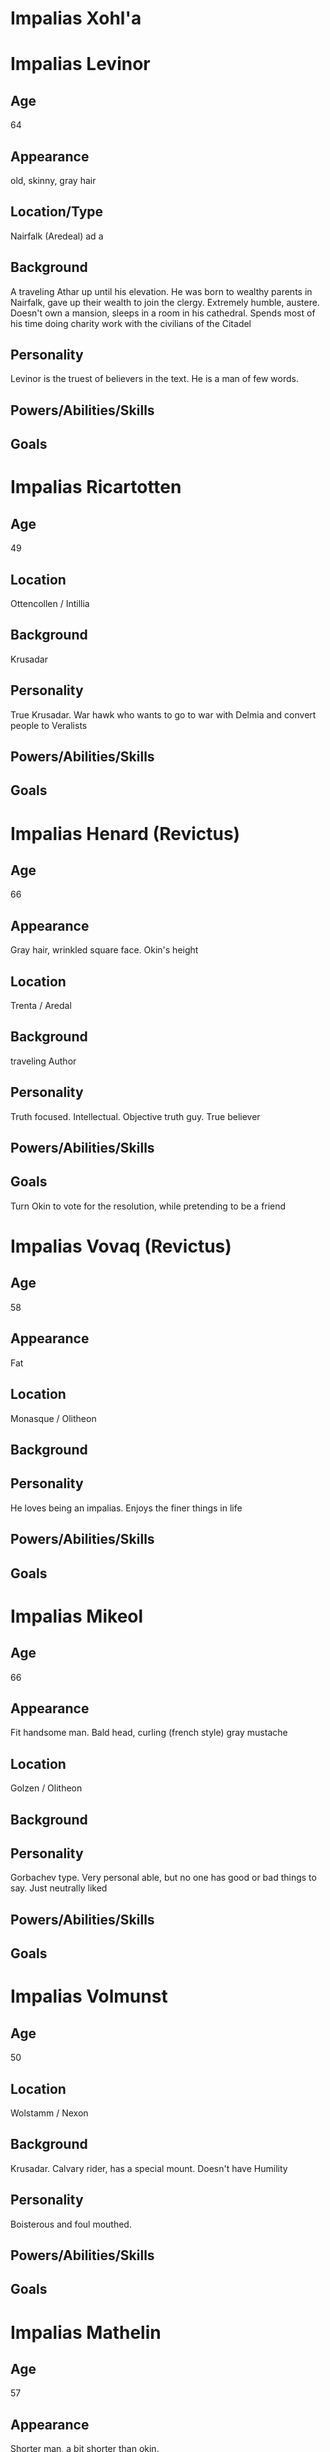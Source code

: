 * Impalias Xohl'a
* Impalias Levinor
** Age
64
** Appearance
old, skinny, gray hair
** Location/Type
Nairfalk (Aredeal) ad  a
** Background
A traveling Athar up until his elevation. He was born to wealthy parents in Nairfalk, gave up their wealth to join the clergy. Extremely humble, austere. Doesn't own a mansion, sleeps in a room in his cathedral. Spends most of his time doing charity work with the civilians of the Citadel 
** Personality
Levinor is the truest of believers in the text. He is a man of few words.  
** Powers/Abilities/Skills

** Goals

* Impalias Ricartotten
** Age
49
** Location
Ottencollen / Intillia
** Background
Krusadar
** Personality
True Krusadar. War hawk who wants to go to war with Delmia and convert people to Veralists
** Powers/Abilities/Skills

** Goals

* Impalias Henard (Revictus)
** Age
66
** Appearance
Gray hair, wrinkled square face. Okin's height
** Location
Trenta / Aredal
** Background
traveling Author
** Personality
Truth focused. Intellectual. Objective truth guy. True believer
** Powers/Abilities/Skills

** Goals
Turn Okin to vote for the resolution, while pretending to be a friend
* Impalias Vovaq (Revictus)
** Age
58
** Appearance 
Fat
** Location
Monasque / Olitheon
** Background

** Personality
He loves being an impalias. Enjoys the finer things in life
** Powers/Abilities/Skills

** Goals
* Impalias Mikeol
** Age
66
** Appearance
Fit handsome man. Bald head, curling (french style) gray mustache
** Location
Golzen / Olitheon
** Background

** Personality
Gorbachev type. Very personal able, but no one has good or bad things to say. Just neutrally liked
** Powers/Abilities/Skills

** Goals
* Impalias Volmunst
** Age
50
** Location
Wolstamm / Nexon
** Background
Krusadar. Calvary rider, has a special mount. Doesn't have Humility
** Personality
Boisterous and foul mouthed. 
** Powers/Abilities/Skills

** Goals
* Impalias Mathelin
** Age
57
** Appearance 
Shorter man, a bit shorter than okin. 
** Location
Terillia / Olitheon
** Background
A Krusadar, he is now Grand Admiral of the Citadel's Navy. He came up as a ship commander
** Personality
More classic sailor type. Loud mouth, short tempered.
** Powers/Abilities/Skills

** Goals
Strengthen the Citadel's Nav
* Impalias Ovolo (Revictus)
** Age
48
** Location
Farsun (Intillia)
** Background
Grand Marshal of the Western Armies. He is two years into his term, he took over a few months into the new war. Ovolo was Strategy General of the 6th Brigade before his elevation to Impalias. He became known for his reliance on field artillery and innovative combined arms tactics. He was originally an artillery company commander.

He became known in the Versalist world after liberating the city of Tuchal from Surkush hands. He held the city with two brigades for a year before he was reinforced by the rest of the army.
** Personality
Ovolo highly practical. He has a good control on his temper and is an accelerationist. He believe in pushing the Citadel to advance technologically. 
** Powers/Abilities/Skills

** Goals
Retake Farsun
* Impalias Beirst
* Name/Aliases
** Location
** Background

** Personality

** Powers/Abilities/Skills

** Goals

